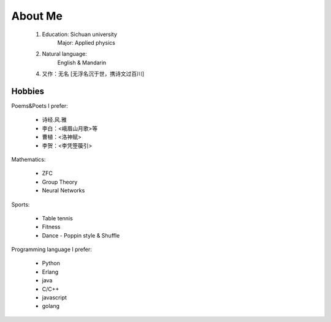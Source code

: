
About Me
-----------

 1. Education: Sichuan university
     Major: Applied physics

 2. Natural language: 
     English & Mandarin

 4. 又作：无名 [无浮名沉于世，携诗文过百川]


Hobbies
============

Poems&Poets I prefer:

 * 诗经.风.雅

 * 李白：<峨眉山月歌>等
 
 * 曹植：<洛神赋>
 
 * 李贺：<李凭箜篌引>

Mathematics:

 * ZFC
 
 * Group Theory
 
 * Neural Networks
 
 
Sports:

 * Table tennis
 
 * Fitness
 
 * Dance - Poppin style & Shuffle


Programming language I prefer:

 * Python
 
 * Erlang
 
 * java

 * C/C++
 
 * javascript
 
 * golang
